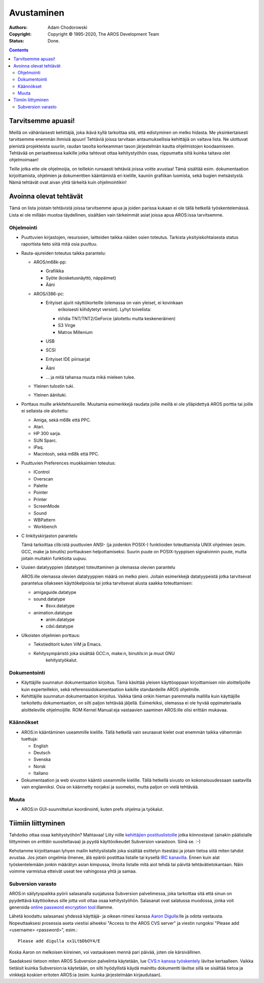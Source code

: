 ===========
Avustaminen
===========

:Authors:   Adam Chodorowski 
:Copyright: Copyright © 1995-2020, The AROS Development Team
:Status:    Done. 

.. Contents::


Tarvitsemme apuasi!
===================

Meillä on vähänlaisesti kehittäjiä, joka ikävä kyllä tarkoittaa sitä, että
edistyminen on melko hidasta. Me yksinkertaisesti tarvitsemme enemmän ihmisiä
apuun! Tehtäviä joissa tarvitaan antaumuksellisia kehittäjiä on valtava lista.
Ne ulottuvat pienistä projekteista suuriin, raudan tasolta korkeamman tason
järjestelmän kautta ohjelmistojen koodaamiseen. Tehtävää on periaatteessa
kaikille jotka tahtovat ottaa kehitystyöhön osaa, riippumatta siitä kuinka
taitava olet ohjelmoimaan!

Teille jotka ette ole ohjelmoijia, on teillekin runsaasti tehtäviä joissa
voitte avustaa! Tämä sisältää esim. dokumentaation kirjoittamista, ohjelmien
ja dokumenttien kääntämistä eri kielille, kauniin grafiikan luomista, sekä
bugien metsästystä. Nämä tehtävät ovat aivan yhtä tärkeitä kuin ohjelmointikin!


Avoinna olevat tehtävät
=======================

Tämä on lista joistain tehtävistä joissa tarvitsemme apua ja joiden parissa
kukaan ei ole tällä hetkellä työskentelemässä. Lista ei ole millään muotoa
täydellinen, sisältäen vain tärkeimmät asiat joissa apua AROS:issa
tarvitsemme.


Ohjelmointi
-----------

+ Puuttuvien kirjastojen, resurssien, laitteiden taikka näiden osien toteutus.
  Tarkista yksityiskohtaisesta status raportista tieto siitä mitä osia
  puuttuu.

+ Rauta-ajureiden toteutus taikka parantelu:
  
  - AROS/m68k-pp:
    
    + Grafiikka
    + Syöte (kosketusnäyttö, näppäimet)
    + Ääni
 
  - AROS/i386-pc:
    
    + Erityiset ajurit näyttökorteille (olemassa on vain yleiset, ei kovinkaan
	  erikoisesti kiihdytetyt versiot). Lyhyt toivelista:
      
      - nVidia TNT/TNT2/GeForce (aloitettu mutta keskeneräinen) 
      - S3 Virge
      - Matrox Millenium
    
    + USB
    + SCSI
    + Erityiset IDE piirisarjat
    + Ääni
    + ... ja mitä tahansa muuta mikä mieleen tulee.

  - Yleinen tulostin tuki.
 
  - Yleinen äänituki.

+ Porttaus muille arkkitehtuureille. Muutamia esimerkkejä raudata joille
  meillä ei ole ylläpidettyä AROS porttia tai joille ei sellaista ole
  aloitettu:

  - Amiga, sekä m68k että PPC.
  - Atari.
  - HP 300 sarja.
  - SUN Sparc.
  - iPaq.
  - Macintosh, sekä m68k että PPC.

+ Puuttuvien Preferences muokkaimien toteutus:

  - IControl
  - Overscan
  - Palette
  - Pointer
  - Printer
  - ScreenMode
  - Sound
  - WBPattern
  - Workbench 
 
+ C linkityskirjaston parantelu

  Tämä tarkoittaa clib:istä puuttuvien ANSI- (ja joidenkin POSIX-) funktioiden
  toteuttamista UNIX ohjelmien (esim. GCC, make ja binutils) porttauksen
  helpottamiseksi. Suurin puute on POSIX-tyyppisen signaloinnin puute, mutta
  joitain muitakin funktioita uupuu.

+ Uusien datatyyppien (datatype) toteuttaminen ja olemassa olevien parantelu

  AROS:ille olemassa olevien datatyyppien määrä on melko pieni. Joitain
  esimerkkejä datatyypeistä jotka tarvitsevat parantelua ollakseen
  käyttökelpoisia tai jotka tarvitsevat alusta saakka toteuttamisen:

  - amigaguide.datatype
  - sound.datatype
    
    + 8svx.datatype

  - animation.datatype
    
    + anim.datatype
    + cdxl.datatype
    
  
+ Ulkoisten ohjelmien porttaus:

  - Tekstieditorit kuten ViM ja Emacs.
  - Kehitysympäristö joka sisältää GCC:n, make:n, binutils:in ja muut GNU
	kehitystyökalut.


Dokumentointi
-------------

+ Käyttäjille suunnatun dokumentaation kirjoitus. Tämä käsittää yleisen
  käyttöoppaan kirjoittamisen niin aloittelijoille kuin experteillekin, sekä
  referenssidokumentaation kaikille standardeille AROS ohjelmille.

+ Kehittäjille suunnatun dokumentaation kirjoitus. Vaikka tämä onkin hieman
  paremmalla mallilla kuin käyttäjille tarkoitettu dokumentaation, on silti
  paljon tehtävää jäljellä. Esimerkiksi, olemassa ei ole hyvää oppimateriaalia
  aloitteleville ohjelmoijille. ROM Kernel Manual:eja vastaavien saaminen
  AROS:ille olisi erittäin mukavaa.


Käännökset
----------

+ AROS:in kääntäminen useammille kielille. Tällä hetkellä vain seuraavat
  kielet ovat enemmän taikka vähemmän tuettuja:

  - English
  - Deutsch
  - Svenska
  - Norsk
  - Italiano

+ Dokumentaation ja web sivuston kääntö useammille kielille. Tällä hetkellä
  sivusto on kokonaisuudessaan saatavilla vain englanniksi. Osia on käännetty
  norjaksi ja suomeksi, mutta paljon on vielä tehtävää.


Muuta
-----

+ AROS:in GUI-suunnittelun koordinointi, kuten prefs ohjelma ja työkalut.


Tiimiin liittyminen
===================

Tahdotko ottaa osaa kehitystyöhön? Mahtavaa! Liity niille `kehittäjien
postituslistoille`__ jotka kiinnostavat (ainakin päälistalle liittyminen on
*erittäin* suositeltavaa) ja pyydä käyttöoikeudet Subversion varastoon. Siinä
se. :-)

Kehotamme kirjoittamaan lyhyen mailin kehityslistalle joka sisältää esittelyn
itsestäsi ja jotain tietoa siitä miten tahdot avustaa. Jos jotain ongelmia
ilmenee, älä epäröi postittaa listalle tai kysellä `IRC kanavilla`__. Ennen
kuin alat työskentelemään jonkin määrätyn asian kimpussa, ilmoita listalle
mitä aiot tehdä tai päivitä tehtävätietokantaan. Näin voimme varmistua
etteivät useat tee vahingossa yhtä ja samaa.

__ ../../contact#mailing-lists
__ ../../contact#irc-channels


Subversion varasto
------------------

AROS:in säilytyspaikka pyörii salasanalla suojatussa Subversion palvelimessa,
joka tarkoittaa sitä että sinun on pyydettävä käyttöoikeus sille jotta voit
ottaa osaa kehitystyöhön. Salasanat ovat salatussa muodossa, jonka voit
generoida `online password encryption tool`__:illamme. 

Lähetä koodattu salasanasi yhdessä käyttäjä- ja oikean nimesi kanssa `Aaron
Digulla`__:lle ja odota vastausta. Nopeuttaaksesi prosessia aseta viestisi
aiheeksi "Access to the AROS CVS server" ja viestin rungoksi "Please add
<username> <password>", esim.::

    Please add digulla xx1LtbDbOY4/E

Koska Aaron on melkoisen kiireinen, voi vastaukseen mennä pari päivää, joten
ole kärsivällinen.

Saadaksesi tietoon miten AROS Subversion palvelinta käytetään, lue `CVS:n
kanssa työskentely`__ lävitse kertaalleen. Vaikka tietäisit kuinka
Subversion:ia käytetään, on silti hyödyllistä käydä mainittu dokumentti
lävitse sillä se sisältää tietoa ja vinkkejä koskien eritoten AROS:ia (esim.
kuinka järjestelmään kirjaudutaan).

__ http://aros.sourceforge.net/tools/password.html 
__ mailto:digulla@aros.org?subject=[AROS]
__ cvs
 
